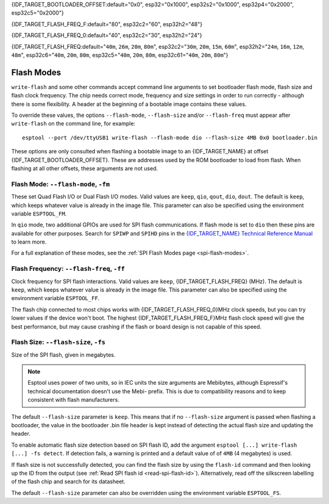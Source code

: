 {IDF_TARGET_BOOTLOADER_OFFSET:default="0x0", esp32="0x1000", esp32s2="0x1000", esp32p4="0x2000", esp32c5="0x2000"}

{IDF_TARGET_FLASH_FREQ_F:default="80", esp32c2="60", esp32h2="48"}

{IDF_TARGET_FLASH_FREQ_0:default="40", esp32c2="30", esp32h2="24"}

{IDF_TARGET_FLASH_FREQ:default="``40m``, ``26m``, ``20m``, ``80m``", esp32c2="``30m``, ``20m``, ``15m``, ``60m``", esp32h2="``24m``, ``16m``, ``12m``, ``48m``", esp32c6="``40m``, ``20m``, ``80m``, esp32c5="``40m``, ``20m``, ``80m``, esp32c61="``40m``, ``20m``, ``80m``"}


.. _flash-modes:

Flash Modes
===========

``write-flash`` and some other commands accept command line arguments to set bootloader flash mode, flash size and flash clock frequency. The chip needs correct mode, frequency and size settings in order to run correctly - although there is some flexibility.
A header at the beginning of a bootable image contains these values.

To override these values, the options ``--flash-mode``, ``--flash-size`` and/or ``--flash-freq`` must appear after ``write-flash`` on the command line, for example:

::

    esptool --port /dev/ttyUSB1 write-flash --flash-mode dio --flash-size 4MB 0x0 bootloader.bin

These options are only consulted when flashing a bootable image to an {IDF_TARGET_NAME} at offset {IDF_TARGET_BOOTLOADER_OFFSET}. These are addresses used by the ROM bootloader to load from flash. When flashing at all other offsets, these arguments are not used.

Flash Mode: ``--flash-mode``, ``-fm``
-------------------------------------

These set Quad Flash I/O or Dual Flash I/O modes. Valid values are ``keep``, ``qio``, ``qout``, ``dio``, ``dout``. The default is ``keep``, which keeps whatever value is already in the image file. This parameter can also be specified using the environment variable ``ESPTOOL_FM``.

.. only:: esp8266

    Most boards use ``qio`` mode. Some ESP8266 modules, including the ESP-12E modules on some (not all) NodeMCU boards, are dual I/O and the firmware will only boot when flashed with ``--flash-mode dio``.

.. only:: not esp8266

    Most {IDF_TARGET_NAME} modules use ``qio``, but are also dual I/O.

In ``qio`` mode, two additional GPIOs are used for SPI flash communications. If flash mode is set to ``dio`` then these pins are available for other purposes. Search for ``SPIWP`` and ``SPIHD`` pins in the `{IDF_TARGET_NAME} Technical Reference Manual <{IDF_TARGET_TRM_EN_URL}>`__ to learn more.

For a full explanation of these modes, see the :ref:`SPI Flash Modes page <spi-flash-modes>`.

Flash Frequency: ``--flash-freq``, ``-ff``
------------------------------------------

Clock frequency for SPI flash interactions. Valid values are ``keep``, {IDF_TARGET_FLASH_FREQ} (MHz). The default is ``keep``, which keeps whatever value is already in the image file. This parameter can also be specified using the environment variable ``ESPTOOL_FF``.

The flash chip connected to most chips works with {IDF_TARGET_FLASH_FREQ_0}MHz clock speeds, but you can try lower values if the device won't boot. The highest {IDF_TARGET_FLASH_FREQ_F}MHz flash clock speed will give the best performance, but may cause crashing if the flash or board design is not capable of this speed.

Flash Size: ``--flash-size``, ``-fs``
-------------------------------------

Size of the SPI flash, given in megabytes.

.. only:: esp8266

    Valid values are: ``keep``, ``detect``, ``256KB``, ``512KB``, ``1MB``, ``2MB``, ``4MB``, ``2MB-c1``, ``4MB-c1``, ``8MB``, ``16MB``

.. only:: esp32 or esp32c3 or esp32c6 or esp32c2 or esp32h2 or esp32c5 or esp32c61

    Valid values are: ``keep``, ``detect``, ``1MB``, ``2MB``, ``4MB``, ``8MB``, ``16MB``

.. only:: esp32s2 or esp32s3 or esp32p4

    Valid values are: ``keep``, ``detect``, ``1MB``, ``2MB``, ``4MB``, ``8MB``, ``16MB``, ``32MB``, ``64MB``, ``128MB``

.. note::

    Esptool uses power of two units, so in IEC units the size arguments are Mebibytes, although Espressif's technical documentation doesn't use the Mebi- prefix. This is due to compatibility reasons and to keep consistent with flash manufacturers.

.. only:: esp8266

    For ESP8266, some :ref:`additional sizes & layouts for OTA "firmware slots" are available <esp8266-and-flash-size>`.

The default ``--flash-size`` parameter is ``keep``. This means that if no ``--flash-size`` argument is passed when flashing a bootloader, the value in the bootloader .bin file header is kept instead of detecting the actual flash size and updating the header.

To enable automatic flash size detection based on SPI flash ID, add the argument ``esptool [...] write-flash [...] -fs detect``. If detection fails, a warning is printed and a default value of of ``4MB`` (4 megabytes) is used.

If flash size is not successfully detected, you can find the flash size by using the ``flash-id`` command and then looking up the ID from the output (see :ref:`Read SPI flash id <read-spi-flash-id>`).
Alternatively, read off the silkscreen labelling of the flash chip and search for its datasheet.

The default ``--flash-size`` parameter can also be overridden using the environment variable ``ESPTOOL_FS``.

.. only:: esp8266

    The ESP8266 SDK stores WiFi configuration at the "end" of flash, and it finds the end using this size. However there is no downside to specifying a smaller flash size than you really have, as long as you don't need to write an image larger than this size.

    ESP-12, ESP-12E and ESP-12F modules (and boards that use them such as NodeMCU, HUZZAH, etc.) usually have at least 4 megabyte / ``4MB`` (sometimes labelled 32 megabit) flash.

    .. _esp8266-and-flash-size:

    If using OTA, some additional sizes & layouts for OTA "firmware slots" are available. If not using OTA updates then you can ignore these extra sizes:

    +-------------------+-----------------------+-----------------+-----------------+
    | flash size arg    | Number of OTA slots   | OTA Slot Size   | Non-OTA Space   |
    +===================+=======================+=================+=================+
    | 256KB             | 1 (no OTA)            | 256KB           | N/A             |
    +-------------------+-----------------------+-----------------+-----------------+
    | 512KB             | 1 (no OTA)            | 512KB           | N/A             |
    +-------------------+-----------------------+-----------------+-----------------+
    | 1MB               | 2                     | 512KB           | 0KB             |
    +-------------------+-----------------------+-----------------+-----------------+
    | 2MB               | 2                     | 512KB           | 1024KB          |
    +-------------------+-----------------------+-----------------+-----------------+
    | 4MB               | 2                     | 512KB           | 3072KB          |
    +-------------------+-----------------------+-----------------+-----------------+
    | 2MB-c1            | 2                     | 1024KB          | 0KB             |
    +-------------------+-----------------------+-----------------+-----------------+
    | 4MB-c1            | 2                     | 1024KB          | 2048KB          |
    +-------------------+-----------------------+-----------------+-----------------+
    | 8MB [^]           | 2                     | 1024KB          | 6144KB          |
    +-------------------+-----------------------+-----------------+-----------------+
    | 16MB [^]          | 2                     | 1024KB          | 14336KB         |
    +-------------------+-----------------------+-----------------+-----------------+

    -  [^] Support for 8MB & 16MB flash size is not present in all ESP8266 SDKs. If your SDK doesn't support these flash sizes, use ``--flash-size 4MB``.

.. only:: not esp8266

    The ESP-IDF flashes a partition table to the flash at offset 0x8000. All of the partitions in this table must fit inside the configured flash size, otherwise the {IDF_TARGET_NAME} will not work correctly.
